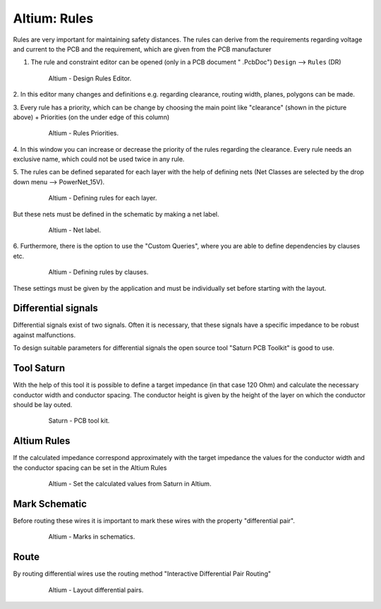 ===================================
Altium: Rules
===================================

Rules are very important for maintaining safety distances.
The rules can derive from the requirements regarding voltage and current to the PCB and the requirement, 
which are given from the PCB manufacturer

1. The rule and constraint editor can be opened (only in a PCB document " .PcbDoc") ``Design`` --> ``Rules`` (DR)

.. _160_Design_Rules:

   .. figure:: img/160_Design_Rules.png
      :width: 300px

      Altium - Design Rules Editor.

2. In this editor many changes and definitions e.g. regarding clearance, routing width, planes, 
polygons can be made.

3. Every rule has a priority, which can be change by choosing the main point like "clearance" (shown in the 
picture above) + Priorities (on the under edge of this column)

.. _161_Rule_Priorities:

   .. figure:: img/161_Rule_Priorities.png
      :width: 300px

      Altium - Rules Priorities.

4. In this window you can increase or decrease the priority of the rules regarding the clearance. 
Every rule needs an exclusive name, which could not be used twice in any rule.

5. The rules can be defined separated for each layer with the help of defining nets 
(Net Classes are selected by the drop down menu --> PowerNet_15V).

.. _162_Rules_PowerNet:

   .. figure:: img/162_Rules_PowerNet.png
      :width: 300px

      Altium - Defining rules for each layer.

But these nets must be defined in the schematic by making a net label.

.. _163_Rules_PowerNet:

   .. figure:: img/163_PowerNet.png
      :width: 300px

      Altium - Net label.

6. Furthermore, there is the option to use the "Custom Queries", where you are able to define 
dependencies by clauses etc.

.. _164_Rules:

   .. figure:: img/164_Rules.png
      :width: 300px

      Altium - Defining rules by clauses.

These settings must be given by the application and must be individually set before starting with the layout.


Differential signals
====================

Differential signals exist of two signals. Often it is necessary, that these signals have a specific 
impedance to be robust against malfunctions.

To design suitable parameters for differential signals the open source tool "Saturn PCB Toolkit" is good to use.



Tool Saturn
===========

With the help of this tool it is possible to define a target impedance (in that case 120 Ohm) and calculate the 
necessary conductor width and conductor spacing. The conductor height is given by the height of the layer on which 
the conductor should be lay outed.

.. _165_Tool_Saturn:

   .. figure:: img/165_Tool_Saturn.png
      :width: 300px

      Saturn - PCB tool kit.



Altium Rules
============

If the calculated impedance correspond approximately with the target impedance the values for the 
conductor width and the conductor spacing can be set in the Altium Rules

.. _166_Altium_Rules:

   .. figure:: img/166_Altium_Rules.png
      :width: 300px

      Altium - Set the calculated values from Saturn in Altium.


Mark Schematic
==============

Before routing these wires it is important to mark these wires with the property "differential pair".

.. _167_Mark_Schematic:

   .. figure:: img/167_Mark_Schematic.png
      :width: 300px

      Altium - Marks in schematics.

Route
=====

By routing differential wires use the routing method "Interactive Differential Pair Routing"

.. _168_Route:

   .. figure:: img/168_Route.png
      :width: 300px

      Altium - Layout differential pairs.


